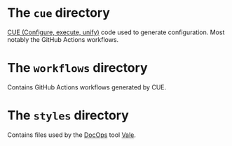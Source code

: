 * The =cue= directory

[[https://cuelang.org/][CUE (Configure, execute, unify)]] code used to generate configuration. Most
notably the GitHub Actions workflows.

* The =workflows= directory

Contains GitHub Actions workflows generated by CUE.

* The =styles= directory

Contains files used by the [[https://www.writethedocs.org/][DocOps]] tool [[https://vale.sh/][Vale]].
